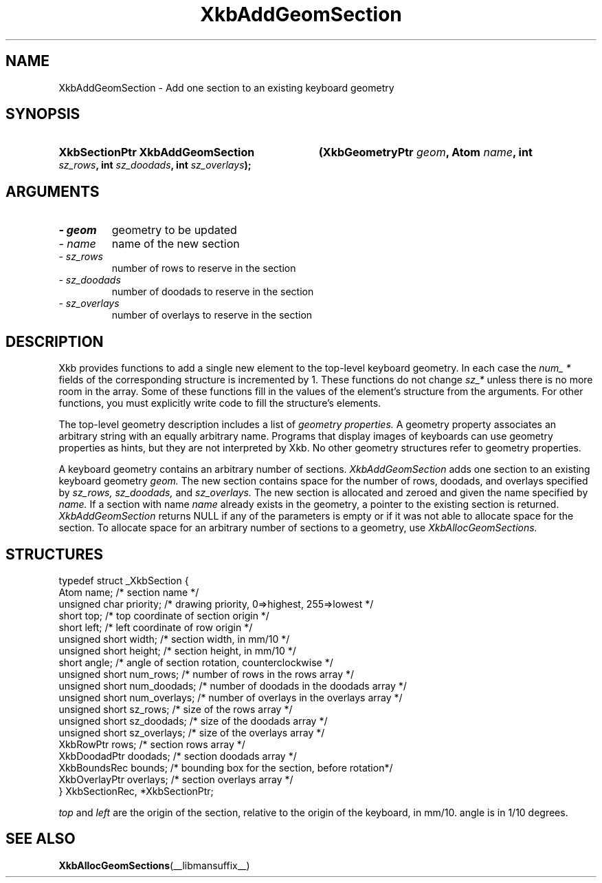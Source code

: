 .\" Copyright 1999 Oracle and/or its affiliates. All rights reserved.
.\"
.\" Permission is hereby granted, free of charge, to any person obtaining a
.\" copy of this software and associated documentation files (the "Software"),
.\" to deal in the Software without restriction, including without limitation
.\" the rights to use, copy, modify, merge, publish, distribute, sublicense,
.\" and/or sell copies of the Software, and to permit persons to whom the
.\" Software is furnished to do so, subject to the following conditions:
.\"
.\" The above copyright notice and this permission notice (including the next
.\" paragraph) shall be included in all copies or substantial portions of the
.\" Software.
.\"
.\" THE SOFTWARE IS PROVIDED "AS IS", WITHOUT WARRANTY OF ANY KIND, EXPRESS OR
.\" IMPLIED, INCLUDING BUT NOT LIMITED TO THE WARRANTIES OF MERCHANTABILITY,
.\" FITNESS FOR A PARTICULAR PURPOSE AND NONINFRINGEMENT.  IN NO EVENT SHALL
.\" THE AUTHORS OR COPYRIGHT HOLDERS BE LIABLE FOR ANY CLAIM, DAMAGES OR OTHER
.\" LIABILITY, WHETHER IN AN ACTION OF CONTRACT, TORT OR OTHERWISE, ARISING
.\" FROM, OUT OF OR IN CONNECTION WITH THE SOFTWARE OR THE USE OR OTHER
.\" DEALINGS IN THE SOFTWARE.
.\"
.TH XkbAddGeomSection __libmansuffix__ __xorgversion__ "XKB FUNCTIONS"
.SH NAME
XkbAddGeomSection \- Add one section to an existing keyboard geometry
.SH SYNOPSIS
.HP
.B XkbSectionPtr XkbAddGeomSection
.BI "(\^XkbGeometryPtr " "geom" "\^,"
.BI "Atom " "name" "\^,"
.BI "int " "sz_rows" "\^,"
.BI "int " "sz_doodads" "\^,"
.BI "int " "sz_overlays" "\^);"
.if n .ti +5n
.if t .ti +.5i
.SH ARGUMENTS
.TP
.I \- geom
geometry to be updated
.TP
.I \- name
name of the new section
.TP
.I \- sz_rows
number of rows to reserve in the section
.TP
.I \- sz_doodads
number of doodads to reserve in the section
.TP
.I \- sz_overlays
number of overlays to reserve in the section
.SH DESCRIPTION
.LP
Xkb provides functions to add a single new element to the top-level keyboard 
geometry. In each case the 
.I num_ * 
fields of the corresponding structure is incremented by 1. These functions do 
not change 
.I sz_* 
unless there is no more room in the array. Some of these functions fill in the 
values of the element's structure from the arguments. For other functions, you 
must explicitly write code to fill the structure's elements.

The top-level geometry description includes a list of 
.I geometry properties. 
A geometry property associates an arbitrary string with an equally arbitrary 
name. Programs that display images of keyboards can use geometry properties as 
hints, but they are not interpreted by Xkb. No other geometry structures refer 
to geometry properties.

A keyboard geometry contains an arbitrary number of sections. 
.I XkbAddGeomSection 
adds one section to an existing keyboard geometry 
.I geom. 
The new section contains space for the number of rows, doodads, and overlays 
specified by 
.I sz_rows, sz_doodads, 
and 
.I sz_overlays. 
The new section is allocated and zeroed and given the name specified by 
.I name. 
If a section with name 
.I name 
already exists in the geometry, a pointer to the existing section is returned.
.I XkbAddGeomSection 
returns NULL if any of the parameters is empty or if it was not able to allocate 
space for the section. To allocate space for an arbitrary number of sections to 
a geometry, use 
.I XkbAllocGeomSections.
.SH STRUCTURES
.LP
.nf

typedef struct _XkbSection {
    Atom                    name;        /\&* section name */
    unsigned char           priority;    /\&* drawing priority, 0=>highest, 255=>lowest */
    short                   top;         /\&* top coordinate of section origin */
    short                   left;        /\&* left coordinate of row origin */
    unsigned short          width;       /\&* section width, in mm/10 */
    unsigned short          height;      /\&* section height, in mm/10 */
    short                   angle;       /\&* angle of section rotation, counterclockwise */
    unsigned short          num_rows;    /\&* number of rows in the rows array */
    unsigned short          num_doodads; /\&* number of doodads in the doodads array */
    unsigned short          num_overlays; /\&* number of overlays in the overlays array */
    unsigned short          sz_rows;      /\&* size of the rows array */
    unsigned short          sz_doodads;   /\&* size of the doodads array */
    unsigned short          sz_overlays;  /\&* size of the overlays array */
    XkbRowPtr               rows;         /\&* section rows array */
    XkbDoodadPtr            doodads;      /\&* section doodads array */
    XkbBoundsRec            bounds;       /\&* bounding box for the section, before rotation*/
    XkbOverlayPtr           overlays;     /\&* section overlays array */
} XkbSectionRec, *XkbSectionPtr;

.fi
.I top 
and 
.I left 
are the origin of the section, relative to the origin of the keyboard, in mm/10. angle is in 1/10 degrees.
.SH "SEE ALSO"
.BR XkbAllocGeomSections (__libmansuffix__)
